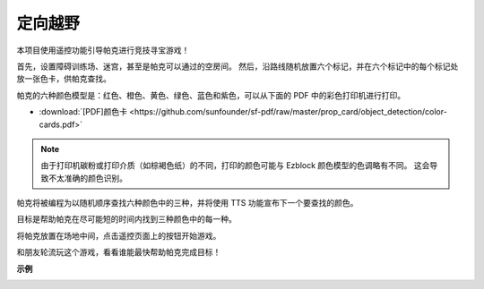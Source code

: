 定向越野
==================

本项目使用遥控功能引导帕克进行竞技寻宝游戏！

首先，设置障碍训练场、迷宫，甚至是帕克可以通过的空房间。 然后，沿路线随机放置六个标记，并在六个标记中的每个标记处放一张色卡，供帕克查找。

帕克的六种颜色模型是：红色、橙色、黄色、绿色、蓝色和紫色，可以从下面的 PDF 中的彩色打印机进行打印。

* :download:`[PDF]颜色卡 <https://github.com/sunfounder/sf-pdf/raw/master/prop_card/object_detection/color-cards.pdf>`

.. image:: img/block/color_card.png

.. note::

    由于打印机碳粉或打印介质（如棕褐色纸）的不同，打印的颜色可能与 Ezblock 颜色模型的色调略有不同。 这会导致不太准确的颜色识别。

帕克将被编程为以随机顺序查找六种颜色中的三种，并将使用 TTS 功能宣布下一个要查找的颜色。

目标是帮助帕克在尽可能短的时间内找到三种颜色中的每一种。

将帕克放置在场地中间，点击遥控页面上的按钮开始游戏。


.. image:: img/block/orienteering.png

和朋友轮流玩这个游戏，看看谁能最快帮助帕克完成目标！

**示例**

.. image:: img/block/sp210513_154117.png
    :width: 800

.. image:: img/block/sp210513_154256.png
    :width: 800

.. image:: img/block/sp210513_154425.png
    :width: 800